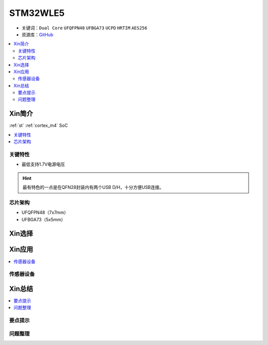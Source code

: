 
.. _stm32wl5:

STM32WLE5
===============

* 关键词：``Dual Core`` ``UFQFPN48`` ``UFBGA73`` ``UCPD`` ``HRTIM`` ``AES256``
* 资源库：`GitHub <https://github.com/SoCXin/STM32WLE5>`_

.. contents::
    :local:

Xin简介
-----------

:ref:`st` :ref:`cortex_m4` SoC

.. contents::
    :local:
.. image:: ./images/STM32WLE5.png
    :target: https://www.st.com/zh/microcontrollers-microprocessors/stm32wl-series.html

关键特性
~~~~~~~~~~~~

* 最低支持1.7V电源电压

.. hint::
    最有特色的一点是在QFN28封装内有两个USB D/H，十分方便USB连接。

芯片架构
~~~~~~~~~~~

* UFQFPN48（7x7mm）
* UFBGA73（5x5mm）

Xin选择
-----------

.. contents::
    :local:
.. image:: ./images/STM32WL_series.jpg
    :target: https://www.st.com/content/st_com/zh/products/microcontrollers-microprocessors/stm32-32-bit-arm-cortex-mcus/stm32-wireless-mcus/stm32wl-series.html


Xin应用
-----------

.. contents::
    :local:

传感器设备
~~~~~~~~~~~




Xin总结
--------------

.. contents::
    :local:

要点提示
~~~~~~~~~~~~~



问题整理
~~~~~~~~~~~~~
